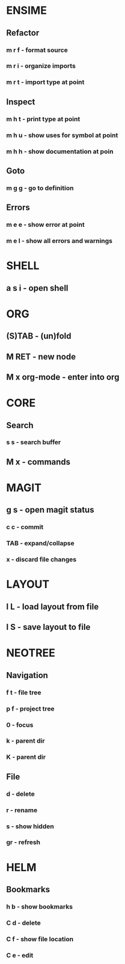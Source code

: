 * ENSIME
** Refactor
*** m r f - format source
*** m r i - organize imports
*** m r t - import type at point
** Inspect
*** m h t - print type at point
*** m h u - show uses for symbol at point
*** m h h - show documentation at poin
** Goto
*** m g g - go to definition
** Errors
*** m e e - show error at point
*** m e l - show all errors and warnings
* SHELL
** a s i - open shell
* ORG
** (S)TAB - (un)fold
** M RET - new node
** M x org-mode - enter into org
* CORE
** Search
*** s s - search buffer

** M x - commands
* MAGIT
** g s - open magit status
*** c c - commit
*** TAB - expand/collapse
*** x - discard file changes

* LAYOUT
** l L - load layout from file
** l S - save layout to file
* NEOTREE
** Navigation
*** f t - file tree
*** p f - project tree
*** 0 - focus
*** k - parent dir
*** K - parent dir
** File
*** d - delete
*** r - rename
*** s - show hidden
*** gr - refresh
* HELM
** Bookmarks
*** h b - show bookmarks
*** C d - delete
*** C f - show file location
*** C e - edit
